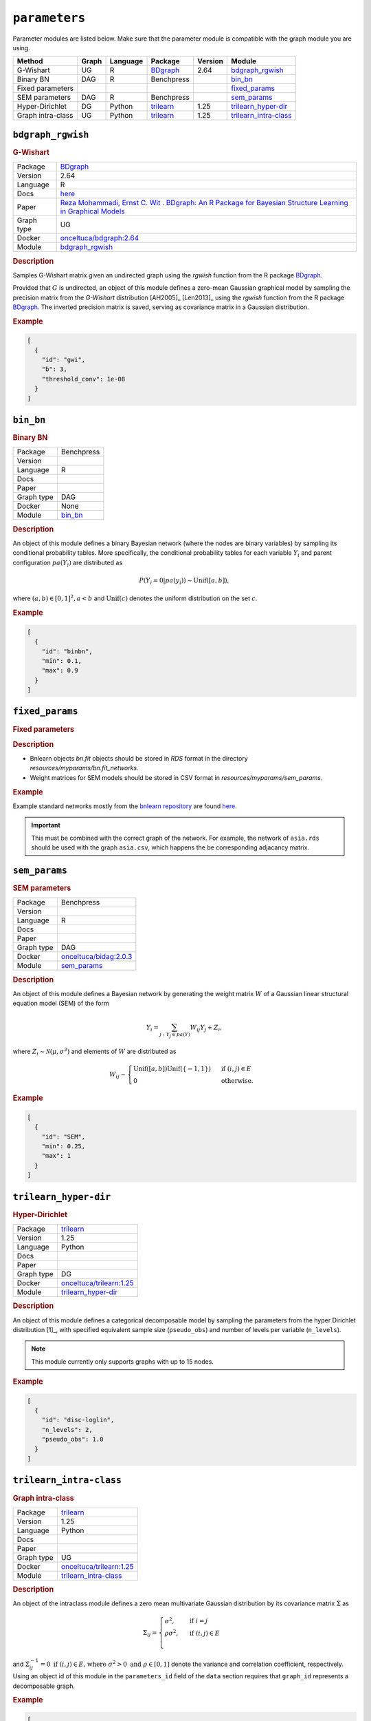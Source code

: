 ``parameters``
====================

Parameter modules are listed below. 
Make sure that the parameter module is compatible with the graph module you are using.


.. list-table:: 
   :header-rows: 1 

   * - Method
     - Graph
     - Language
     - Package
     - Version
     - Module
   * - G-Wishart
     - UG
     - R
     - `BDgraph <https://cran.r-project.org/web/packages/BDgraph/index.html>`__
     - 2.64
     - bdgraph_rgwish_ 
   * - Binary BN
     - DAG
     - R
     - Benchpress
     - 
     - bin_bn_ 
   * - Fixed parameters
     - 
     - 
     - 
     - 
     - fixed_params_ 
   * - SEM parameters
     - DAG
     - R
     - Benchpress
     - 
     - sem_params_ 
   * - Hyper-Dirichlet
     - DG
     - Python
     - `trilearn <https://github.com/felixleopoldo/trilearn>`__
     - 1.25
     - trilearn_hyper-dir_ 
   * - Graph intra-class
     - UG
     - Python
     - `trilearn <https://github.com/felixleopoldo/trilearn>`__
     - 1.25
     - trilearn_intra-class_ 





``bdgraph_rgwish`` 
------------------

.. rubric:: G-Wishart

.. list-table:: 

   * - Package
     - `BDgraph <https://cran.r-project.org/web/packages/BDgraph/index.html>`__
   * - Version
     - 2.64
   * - Language
     - R
   * - Docs
     - `here <https://cran.r-project.org/web/packages/BDgraph/BDgraph.pdf>`__
   * - Paper
     - `Reza Mohammadi, Ernst C. Wit . BDgraph: An R Package for Bayesian Structure Learning in Graphical Models  <https://www.jstatsoft.org/article/view/v089i03>`_
   * - Graph type
     - UG
   * - Docker 
     - `onceltuca/bdgraph:2.64 <https://hub.docker.com/r/onceltuca/bdgraph/tags>`__

   * - Module
     - `bdgraph_rgwish <https://github.com/felixleopoldo/benchpress/tree/master/workflow/rules/parameters/bdgraph_rgwish>`__



.. rubric:: Description


Samples G-Wishart matrix given an undirected graph using the *rgwish* function from the R package  `BDgraph <https://cran.r-project.org/web/packages/BDgraph/index.html>`__.


Provided that :math:`G` is undirected, an object of this module defines a zero-mean Gaussian graphical model by sampling the precision matrix from the *G-Wishart* distribution [AH2005]_ [Len2013]_ using the *rgwish* function from the R package `BDgraph <https://cran.r-project.org/web/packages/BDgraph/index.html>`__.
The inverted precision matrix is saved, serving as covariance matrix in a Gaussian distribution.




.. rubric:: Example


.. code-block:: json


    [
      {
        "id": "gwi",
        "b": 3,
        "threshold_conv": 1e-08
      }
    ]

``bin_bn`` 
----------

.. rubric:: Binary BN

.. list-table:: 

   * - Package
     - Benchpress
   * - Version
     - 
   * - Language
     - R
   * - Docs
     - 
   * - Paper
     - 
   * - Graph type
     - DAG
   * - Docker 
     - None
   * - Module
     - `bin_bn <https://github.com/felixleopoldo/benchpress/tree/master/workflow/rules/parameters/bin_bn>`__



.. rubric:: Description


An object of this module defines a binary Bayesian network (where the nodes are binary variables) by sampling its conditional probability tables.
More specifically, the conditional probability tables for each variable :math:`Y_i` and parent configuration :math:`pa(Y_i)` are distributed as

.. math::

    P(Y_i=0 | pa(y_i) ) \sim \mathrm{Unif}([a, b]),

where  :math:`(a,b) \in [0,1]^2, a<b` and :math:`\mathrm{Unif}(c)` denotes the uniform distribution on the set :math:`c`.


.. Source: `resources/binarydatagen/generatebinaryBNf.r <https://github.com/felixleopoldo/benchpress/blob/master/resources/binarydatagen/generatebinaryBNf.r>`_

.. See `JSON schema <https://github.com/felixleopoldo/benchpress/blob/master/schema/docs/config-definitions-generatebinarybn.md>`_


.. rubric:: Example


.. code-block:: json


    [
      {
        "id": "binbn",
        "min": 0.1,
        "max": 0.9
      }
    ]

``fixed_params`` 
----------------

.. rubric:: Fixed parameters

.. rubric:: Description

* Bnlearn objects `bn.fit` objects should be stored in `RDS` format in the directory *resources/myparams/bn.fit_networks*.
* Weight matrices for SEM models should be stored in CSV format in *resources/myparams/sem_params*.


.. rubric:: Example

Example standard networks mostly from the `bnlearn repository <https://www.bnlearn.com/bnrepository/>`_ are found `here <https://github.com/felixleopoldo/benchpress/tree/master/resources/parameters/myparams/bn.fit_networks>`_.


.. important::

    This must be combined with the correct graph of the network. For example, the network of ``asia.rds`` should be used with the graph ``asia.csv``, which happens the be corresponding adjacancy matrix.




``sem_params`` 
--------------

.. rubric:: SEM parameters

.. list-table:: 

   * - Package
     - Benchpress
   * - Version
     - 
   * - Language
     - R
   * - Docs
     - 
   * - Paper
     - 
   * - Graph type
     - DAG
   * - Docker 
     - `onceltuca/bidag:2.0.3 <https://hub.docker.com/r/onceltuca/bidag/tags>`__

   * - Module
     - `sem_params <https://github.com/felixleopoldo/benchpress/tree/master/workflow/rules/parameters/sem_params>`__



.. rubric:: Description

An object of this module defines a Bayesian network by generating the weight matrix :math:`W` of a Gaussian linear structural equation model (SEM) of the form

.. math::

    Y_i=\sum_{j:Y_j\in pa(Y)} W_{ij}Y_j + Z_i,


where :math:`Z_i\sim \mathcal N(\mu, \sigma^2)` and elements of :math:`W` are distributed as
    
.. math::

    W_{ij} \sim 
    \begin{cases}
    \mathrm{Unif}([a, b])\mathrm{Unif}(\{-1,1\}) & \text{ if }(i, j) \in E\\
    0 & \text{ otherwise.}
    \end{cases}
    


.. rubric:: Example


.. code-block:: json


    [
      {
        "id": "SEM",
        "min": 0.25,
        "max": 1
      }
    ]

``trilearn_hyper-dir`` 
----------------------

.. rubric:: Hyper-Dirichlet

.. list-table:: 

   * - Package
     - `trilearn <https://github.com/felixleopoldo/trilearn>`__
   * - Version
     - 1.25
   * - Language
     - Python
   * - Docs
     - 
   * - Paper
     - 
   * - Graph type
     - DG
   * - Docker 
     - `onceltuca/trilearn:1.25 <https://hub.docker.com/r/onceltuca/trilearn/tags>`__

   * - Module
     - `trilearn_hyper-dir <https://github.com/felixleopoldo/benchpress/tree/master/workflow/rules/parameters/trilearn_hyper-dir>`__



.. rubric:: Description

An object of this module defines a categorical decomposable model by sampling the parameters from the hyper Dirichlet distribution [1]_, with specified equivalent sample size (``pseudo_obs``) and number of levels per variable (``n_levels``).

.. note:: 

    This module currently only supports graphs with up to 15 nodes.

.. rubric:: Example


.. code-block:: json


    [
      {
        "id": "disc-loglin",
        "n_levels": 2,
        "pseudo_obs": 1.0
      }
    ]

``trilearn_intra-class`` 
------------------------

.. rubric:: Graph intra-class

.. list-table:: 

   * - Package
     - `trilearn <https://github.com/felixleopoldo/trilearn>`__
   * - Version
     - 1.25
   * - Language
     - Python
   * - Docs
     - 
   * - Paper
     - 
   * - Graph type
     - UG
   * - Docker 
     - `onceltuca/trilearn:1.25 <https://hub.docker.com/r/onceltuca/trilearn/tags>`__

   * - Module
     - `trilearn_intra-class <https://github.com/felixleopoldo/benchpress/tree/master/workflow/rules/parameters/trilearn_intra-class>`__



.. rubric:: Description


An object of the intraclass module defines a zero mean multivariate Gaussian distribution by its covariance matrix :math:`\Sigma` as 

.. math::
    
    \Sigma_{ij} = \begin{cases}
        \sigma^2, &\text{ if } i=j\\
        \rho\sigma^2, &\text{ if } (i,j) \in E \\
    \end{cases}



and :math:`\Sigma^{−1}_{ij} = 0 \text{ if } (i, j) \in  E \text{, where } \sigma^2 > 0  \text{ and } \rho \in [0, 1]` denote the variance and correlation coefficient, respectively.
Using an object id of this module in the ``parameters_id`` field of the ``data`` section requires that ``graph_id`` represents a decomposable graph.



.. rubric:: Example


.. code-block:: json


    [
      {
        "id": "intra-class",
        "rho": 0.4,
        "sigma2": 1.0
      }
    ]